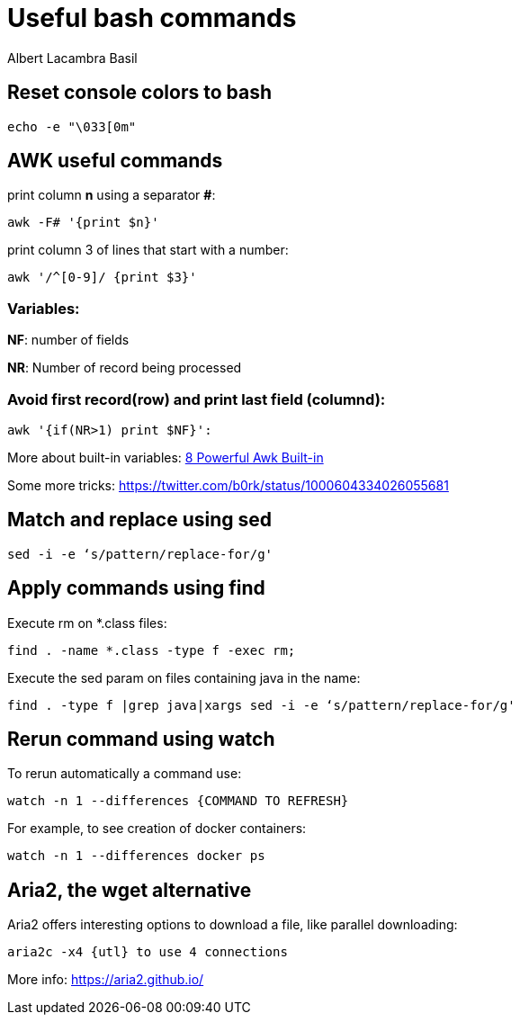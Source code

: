 = Useful bash commands
Albert Lacambra Basil
:jbake-title: 
:description: Som command examples using AWK, sed, find, watch and aria2
:jbake-date: 2019-11-04
:jbake-type: post
:jbake-status: published
:jbake-tags: bash
:doc-id: useful-commands-1

== Reset console colors to bash

[source, bash]
--
echo -e "\033[0m"
--

== AWK useful commands

print column **n** using a separator **#**:
[source, bash]
--
awk -F# '{print $n}'
--

print column 3 of lines that start with a number:
[source, bash]
--
awk '/^[0-9]/ {print $3}'
--

=== Variables:
**NF**: number of fields

**NR**: Number of record being processed


=== Avoid first record(row) and print last field (columnd):
[source, bash]
--
awk '{if(NR>1) print $NF}': 
--

More about built-in variables: link:https://www.thegeekstuff.com/2010/01/8-powerful-awk-built-in-variables-fs-ofs-rs-ors-nr-nf-filename-fnr/?ref=binfind.com/web[8 Powerful Awk Built-in ]

Some more tricks: https://twitter.com/b0rk/status/1000604334026055681

== Match and replace using sed
[source, bash]
--
sed -i -e ‘s/pattern/replace-for/g'
--


== Apply commands using find

Execute rm on *.class files:
[source, bash]
--
find . -name *.class -type f -exec rm;
--

Execute the sed param on files containing java in the name:
[source, bash]
--
find . -type f |grep java|xargs sed -i -e ‘s/pattern/replace-for/g'
--


== Rerun command using watch

To rerun automatically a command use:

[source, bash]
--
watch -n 1 --differences {COMMAND TO REFRESH}
--

For example, to see creation of docker containers:

[source, bash]
--
watch -n 1 --differences docker ps
--

== Aria2, the wget alternative	

Aria2 offers interesting options to download a file, like parallel downloading:

[source, bash]
--
aria2c -x4 {utl} to use 4 connections
--

More info: https://aria2.github.io/


